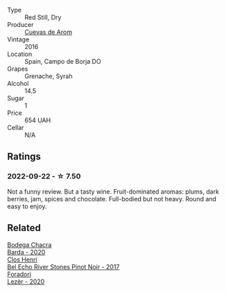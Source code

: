 #+attr_html: :class wine-main-image
[[file:/images/30/c525bd-570e-46da-9d48-0a68da83dab9/2022-09-20-15-50-41-IMG-2307.webp]]

- Type :: Red Still, Dry
- Producer :: [[barberry:/producers/16fd9566-2aa4-436a-bebc-60bda0cea2a4][Cuevas de Arom]]
- Vintage :: 2016
- Location :: Spain, Campo de Borja DO
- Grapes :: Grenache, Syrah
- Alcohol :: 14.5
- Sugar :: 1
- Price :: 654 UAH
- Cellar :: N/A

** Ratings

*** 2022-09-22 - ☆ 7.50

Not a funny review. But a tasty wine. Fruit-dominated aromas: plums, dark berries, jam, spices and chocolate. Full-bodied but not heavy. Round and easy to enjoy.

** Related

#+begin_export html
<div class="flex-container">
  <a class="flex-item flex-item-left" href="/wines/37ff2327-9c99-4833-9588-9d49dcd2e70a.html">
    <img class="flex-bottle" src="/images/37/ff2327-9c99-4833-9588-9d49dcd2e70a/2022-09-20-16-05-05-IMG-2332.webp"></img>
    <section class="h">Bodega Chacra</section>
    <section class="h text-bolder">Barda - 2020</section>
  </a>

  <a class="flex-item flex-item-right" href="/wines/44de7f1e-1cf5-4489-be2e-ba0529e305e2.html">
    <img class="flex-bottle" src="/images/44/de7f1e-1cf5-4489-be2e-ba0529e305e2/2022-09-20-15-54-14-IMG-2315.webp"></img>
    <section class="h">Clos Henri</section>
    <section class="h text-bolder">Bel Echo River Stones Pinot Noir - 2017</section>
  </a>

  <a class="flex-item flex-item-left" href="/wines/9ac7c172-b901-4f1c-97b7-508fd9dd40c4.html">
    <img class="flex-bottle" src="/images/9a/c7c172-b901-4f1c-97b7-508fd9dd40c4/2022-09-17-20-24-48-IMG-2241.webp"></img>
    <section class="h">Foradori</section>
    <section class="h text-bolder">Lezèr - 2020</section>
  </a>

</div>
#+end_export
